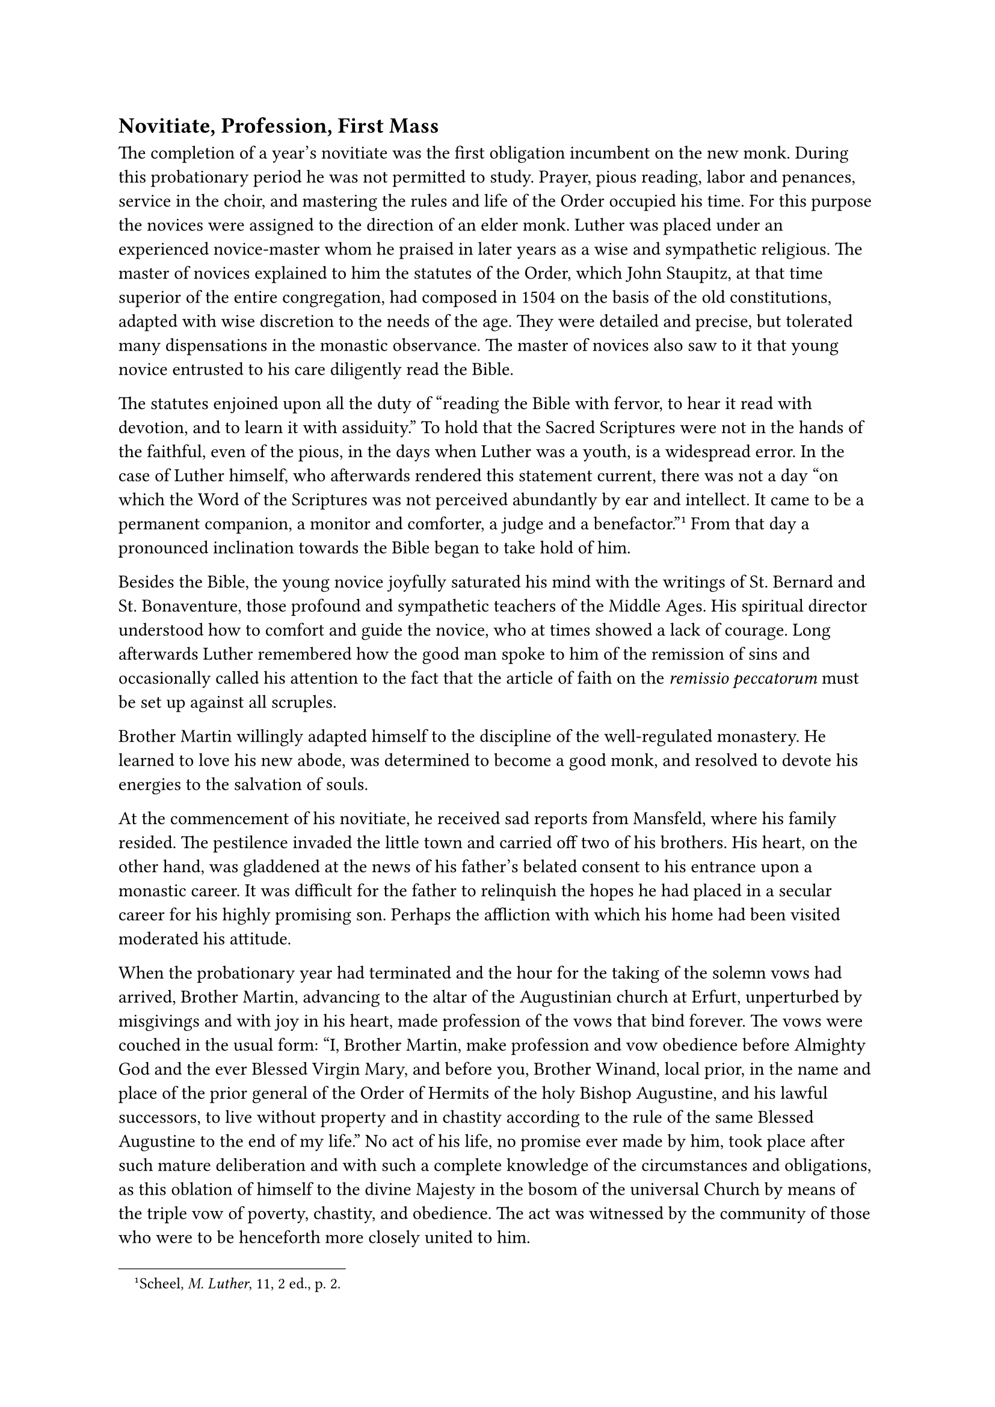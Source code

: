 == Novitiate, Profession, First Mass
<novitiate-profession-first-mass>
The completion of a year’s novitiate was the first obligation incumbent
on the new monk. During this probationary period he was not permitted to
study. Prayer, pious reading, labor and penances, service in the choir,
and mastering the rules and life of the Order occupied his time. For
this purpose the novices were assigned to the direction of an elder
monk. Luther was placed under an experienced novice-master whom he
praised in later years as a wise and sympathetic religious. The master
of novices explained to him the statutes of the Order, which John
Staupitz, at that time superior of the entire congregation, had composed
in 1504 on the basis of the old constitutions, adapted with wise
discretion to the needs of the age. They were detailed and precise, but
tolerated many dispensations in the monastic observance. The master of
novices also saw to it that young novice entrusted to his care
diligently read the Bible.

The statutes enjoined upon all the duty of "reading the Bible with
fervor, to hear it read with devotion, and to learn it with assiduity."
To hold that the Sacred Scriptures were not in the hands of the
faithful, even of the pious, in the days when Luther was a youth, is a
widespread error. In the case of Luther himself, who afterwards rendered
this statement current, there was not a day "on which the Word of the
Scriptures was not perceived abundantly by ear and intellect. It came to
be a permanent companion, a monitor and comforter, a judge and a
benefactor."#footnote[Scheel, #emph[M. Luther];, 11, 2 ed., p. 2.] From
that day a pronounced inclination towards the Bible began to take hold
of him.

Besides the Bible, the young novice joyfully saturated his mind with the
writings of St. Bernard and St. Bonaventure, those profound and
sympathetic teachers of the Middle Ages. His spiritual director
understood how to comfort and guide the novice, who at times showed a
lack of courage. Long afterwards Luther remembered how the good man
spoke to him of the remission of sins and occasionally called his
attention to the fact that the article of faith on the #emph[remissio
peccatorum] must be set up against all scruples.

Brother Martin willingly adapted himself to the discipline of the
well-regulated monastery. He learned to love his new abode, was
determined to become a good monk, and resolved to devote his energies to
the salvation of souls.

At the commencement of his novitiate, he received sad reports from
Mansfeld, where his family resided. The pestilence invaded the little
town and carried off two of his brothers. His heart, on the other hand,
was gladdened at the news of his father’s belated consent to his
entrance upon a monastic career. It was difficult for the father to
relinquish the hopes he had placed in a secular career for his highly
promising son. Perhaps the affliction with which his home had been
visited moderated his attitude.

When the probationary year had terminated and the hour for the taking of
the solemn vows had arrived, Brother Martin, advancing to the altar of
the Augustinian church at Erfurt, unperturbed by misgivings and with joy
in his heart, made profession of the vows that bind forever. The vows
were couched in the usual form: "I, Brother Martin, make profession and
vow obedience before Almighty God and the ever Blessed Virgin Mary, and
before you, Brother Winand, local prior, in the name and place of the
prior general of the Order of Hermits of the holy Bishop Augustine, and
his lawful successors, to live without property and in chastity
according to the rule of the same Blessed Augustine to the end of my
life." No act of his life, no promise ever made by him, took place after
such mature deliberation and with such a complete knowledge of the
circumstances and obligations, as this oblation of himself to the divine
Majesty in the bosom of the universal Church by means of the triple vow
of poverty, chastity, and obedience. The act was witnessed by the
community of those who were to be henceforth more closely united to him.

Luther was now a full-fledged member of the German Congregation of the
Hermits of St. Augustine, who, as a Congregation of Observantines, were
subordinated to John Staupitz, the vicar or representative of the
general of the Order who resided in Rome. Besides the monasteries of the
congregation of the Observantines, there existed in Germany numerous
other Augustinian monasteries which had not introduced the Observance.
They constituted the so-called Provincia Saxoniae, and extended over
central and upper Germany. According to the general administration of
the Order, they were under the jurisdiction of a provincial. Both,
Observantines and non-Observantines, were classified under the common
canonical character of mendicant friars, with this sole exception that
the Observantines had their own peculiar exercises which were conducted
in the spirit of the enthusiastic founder and father of their Order,
Andrew Proles, the predecessor of Staupitz (died in 1503 at Kulmbach).

Luther was not exempt from the task of begging alms. Despite the fact
that he possessed the master’s degree, he was obliged to assume this
task like other humiliating exercises of the Order. Some years
afterwards, however, in view of his academic degree and of the studies
he was destined to pursue, he was absolved from the obligation of the
"#emph[saccum per naccum];," as begging with a sack about the neck was
humorously termed in the monastery.

As the day of his ordination to the priesthood was approaching, Luther
read the thoughtful and edifying treatise on the holy sacrifice of the
Mass by Gabriel Biel–but as he assures us after his defection from the
ancient Church, he did so with a bleeding heart. His disposition
inclined him to view with terror the thought of the sublimity of the
sacred function no less than the idea of intimate union with God through
the sacrifice of the body and blood of Christ. In the second semester of
1506, the preliminary orders of the subdiaconate and diaconate were
conferred upon him. These events were followed by his ordination to the
priesthood, probably on April 3, 1507. He received holy orders in the
magnificent dome of Erfurt, at the hands of the suffragan bishop, John
Bonemilch von Lasphe. His soul now highly stimulated, he prepared
himself for the celebration of his first holy Mass. The extant letters
in which he extended an invitation to his various acquaintances to be
present on the greatest day of his life–for it was celebrated with great
solemnity–reveal his profound earnestness and lively realization of his
own unworthiness. The style of these letters is invested with a certain
pathos, be it in consequence of the humanism he formerly cultivation of
his natural disposition.

While he said his first Mass at the altar of the Augustinian church, the
thought of the proximity and magnitude of almighty God caused him to be
seized with such fright that he would fain have interrupted the holy
Sacrifice and hastened away from the altar, had not the assistant priest
held him back. The reports which have come to us from his own lips, as
well as those contained in the copy of his lectures on Genesis, are too
definite as to permit the possibility of a doubt concerning the abnormal
event.#footnote[See the citations from the sources in Scheel II, pp. 345
sq. I am unable to regard as sound the objections variously raised
against Luther’s account in the #emph[Table Talks] and the statements
contained in his commentary on Genesis. Cf. Grisar, #emph[Luther];, I,
p. 15; VI, pp. 99 sqq., 195 sqq.] Afterwards he said that he always said
Mass with a shudder, aye, "with great horror."#footnote[3 Cf. Grisar,
#emph[op cit.];, VI, 197.] His father, accompanied by no less than
twenty riders, arrived for the celebration on horseback, defraying his
own expenses. At the festive banquet, Martin desired to persuade his
father to give a new and open approval to his entrance into the
monastery, since his previous consent had not been whole-hearted.
Therefore, Martin praised the "pleasant and quiet" life of the monastery
and the "divine nature" of his chosen state of life. But when he
mentioned the heavenly call on the occasion of the storm at
Stotternheim, his father became angry and exclaimed: "Would to God that
it was not a hallucination of the devil!" He was a choleric man and his
patience was exhausted. The select company which surrounded him did not
restrain him from giving vent to his displeasure. He even remarked,
though without justification, whether the son had forgotten that
children owe complete obedience to their parents as regards entrance
into the cloister, that the fourth commandment was above the notion
which induced him to select the monastic state, etc. It must have been
an unpleasant scene when the monks, who were seated next to them, tried
to defend the monastic life and their promising confrère. Thereat the
father expressed himself in these acrid words: "I would prefer to be
somewhere else rather than to be here, eating and drinking." To such an
extent his irascible temperament led him to forget the requirements of
the festive occasion. In course of time, however, the old man became
reconciled. When Luther, fourteen years later, was in open conflict with
his monastic order as a result of the publication of his treatise
against the monastic vow, he justified the conduct of his father in the
preface of the dedicatory letter which he addressed to him by citing the
latter’s statement relative to the obedience due to
parents.#footnote[#emph[Werke];, Weimar ed., VIII, pp. 573 sq.] It seems
never to have disturbed him previously. But in the aforementioned
treatise (1521) he assured his readers that the words which his father
uttered on the occasion of his first Mass made a deep impression on him,
"as if God Himself had spoken them."
